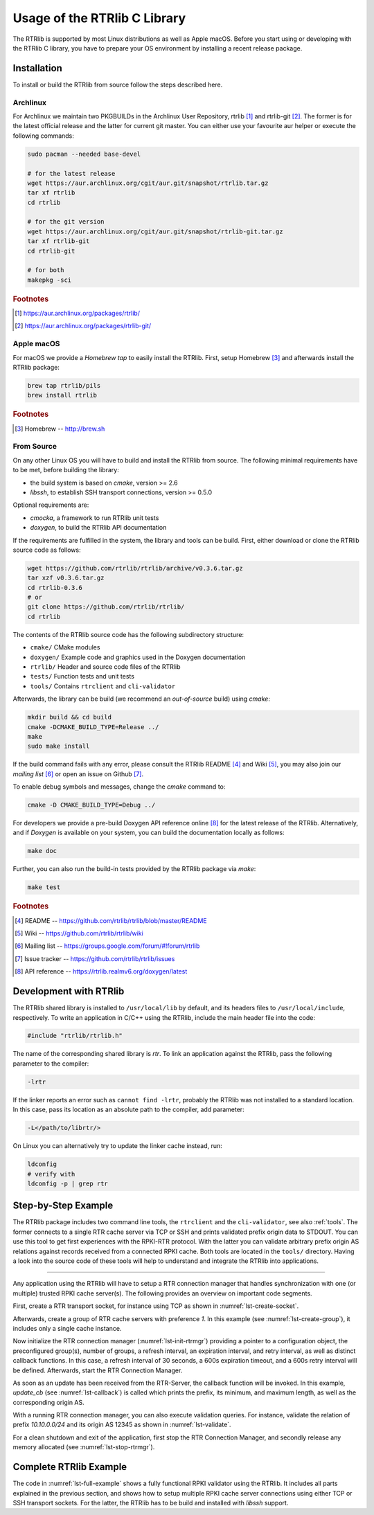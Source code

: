 .. _usage:

*****************************
Usage of the RTRlib C Library
*****************************

The RTRlib is supported by most Linux distributions as well as Apple macOS.
Before you start using or developing with the RTRlib C library, you have to
prepare your OS environment by installing a recent release package.


.. _install:

Installation
============

To install or build the RTRlib from source follow the steps described here.


Archlinux
---------

For Archlinux we maintain two PKGBUILDs in the Archlinux User Repository,
rtrlib [#rtrlib]_ and rtrlib-git [#rtrlibgit]_.
The former is for the latest official release and the latter for current git master.
You can either use your favourite aur helper or execute the following commands:

.. code-block:: bash

    sudo pacman --needed base-devel

    # for the latest release
    wget https://aur.archlinux.org/cgit/aur.git/snapshot/rtrlib.tar.gz
    tar xf rtrlib
    cd rtrlib

    # for the git version
    wget https://aur.archlinux.org/cgit/aur.git/snapshot/rtrlib-git.tar.gz
    tar xf rtrlib-git
    cd rtrlib-git

    # for both
    makepkg -sci


.. rubric:: Footnotes

.. [#rtrlib] https://aur.archlinux.org/packages/rtrlib/
.. [#rtrlibgit] https://aur.archlinux.org/packages/rtrlib-git/


Apple macOS
-----------

For macOS we provide a *Homebrew tap* to easily install the RTRlib.
First, setup Homebrew [#homebrew]_ and afterwards install the RTRlib package:

.. code-block:: bash

    brew tap rtrlib/pils
    brew install rtrlib

.. rubric:: Footnotes

.. [#homebrew]  Homebrew -- http://brew.sh

From Source
-----------

On any other Linux OS you will have to build and install the RTRlib from source.
The following minimal requirements have to be met, before building the library:

- the build system is based on `cmake`, version >= 2.6
- `libssh`, to establish SSH transport connections, version >= 0.5.0

Optional requirements are:

- `cmocka`, a framework to run RTRlib unit tests
- `doxygen`, to build the RTRlib API documentation

If the requirements are fulfilled in the system, the library and tools can be build.
First, either download or clone the RTRlib source code as follows:

.. code-block:: bash

    wget https://github.com/rtrlib/rtrlib/archive/v0.3.6.tar.gz
    tar xzf v0.3.6.tar.gz
    cd rtrlib-0.3.6
    # or
    git clone https://github.com/rtrlib/rtrlib/
    cd rtrlib

The contents of the RTRlib source code has the following subdirectory structure:

- ``cmake/``      CMake modules
- ``doxygen/``    Example code and graphics used in the Doxygen documentation
- ``rtrlib/``     Header and source code files of the RTRlib
- ``tests/``      Function tests and unit tests
- ``tools/``      Contains ``rtrclient`` and ``cli-validator``

Afterwards, the library can be build (we recommend an `out-of-source` build)
using `cmake`:

.. code-block:: bash

    mkdir build && cd build
    cmake -DCMAKE_BUILD_TYPE=Release ../
    make
    sudo make install

If the build command fails with any error, please consult the RTRlib README [#readme]_
and Wiki [#wiki]_, you may also join our `mailing list` [#mailinglist]_ or open
an issue on Github [#issue]_.

To enable debug symbols and messages, change the `cmake` command to:

.. code-block:: bash

    cmake -D CMAKE_BUILD_TYPE=Debug ../


For developers we provide a pre-build Doxygen API reference online [#doxygen]_
for the latest release of the RTRlib. Alternatively, and if `Doxygen` is
available on your system, you can build the documentation locally as follows:

.. code-block:: bash

    make doc


Further, you can also run the build-in tests provided by the RTRlib package
via `make`:

.. code-block:: bash

    make test

.. rubric:: Footnotes

.. [#readme]        README -- https://github.com/rtrlib/rtrlib/blob/master/README
.. [#wiki]          Wiki -- https://github.com/rtrlib/rtrlib/wiki
.. [#mailinglist]   Mailing list -- https://groups.google.com/forum/#!forum/rtrlib
.. [#issue]         Issue tracker -- https://github.com/rtrlib/rtrlib/issues
.. [#doxygen]       API reference -- https://rtrlib.realmv6.org/doxygen/latest

.. _devel:

Development with RTRlib
=======================

The RTRlib shared library is installed to ``/usr/local/lib`` by default,
and its headers files to ``/usr/local/include``, respectively.
To write an application in C/C++ using the RTRlib, include the main header file
into the code:

.. code-block:: C

    #include "rtrlib/rtrlib.h"

The name of the corresponding shared library is `rtr`.
To link an application against the RTRlib, pass the following parameter to the
compiler:

.. code-block:: bash

    -lrtr

If the linker reports an error such as ``cannot find -lrtr``, probably the
RTRlib was not installed to a standard location.
In this case, pass its location as an absolute path to the compiler,
add parameter:

.. code-block:: bash

    -L</path/to/librtr/>

On Linux you can alternatively try to update the linker cache instead,
run:

.. code-block:: bash

    ldconfig
    # verify with
    ldconfig -p | grep rtr

.. _coding:

Step-by-Step Example
====================

The RTRlib package includes two command line tools, the ``rtrclient`` and
the ``cli-validator``, see also :ref:`tools`.
The former connects to a single RTR cache server via TCP or SSH and prints
validated prefix origin data to STDOUT. You can use this tool to get first
experiences with the RPKI-RTR protocol. With the latter you can validate
arbitrary prefix origin AS relations against records received from a connected
RPKI cache. Both tools are located in the ``tools/`` directory. Having a look
into the source code of these tools will help to understand and integrate the
RTRlib into applications.

----

Any application using the RTRlib will have to setup a RTR connection manager
that handles synchronization with one (or multiple) trusted RPKI cache server(s).
The following provides an overview on important code segments.

First, create a RTR transport socket, for instance using TCP as shown in
:numref:`lst-create-socket`.

.. code-block:: C
    :linenos:
    :caption: Create a RTR transport socket
    :name: lst-create-socket

    struct tr_socket tr_tcp;
    struct rtr_socket rtr_tcp;
    char tcp_host[] = "rpki-validator.realmv6.org";
    char tcp_port[] = "8282";

    struct tr_tcp_config tcp_config = {
        tcp_host,   // cache server host
        tcp_port,   // cache server port
        NULL        // source address, empty
    };

    tr_tcp_init(&tcp_config, &tr_tcp);
    rtr_tcp.tr_socket = &tr_tcp;


Afterwards, create a group of RTR cache servers with preference `1`.
In this example (see :numref:`lst-create-group`), it includes only a single
cache instance.

.. code-block:: C
    :linenos:
    :caption: Create a group of RTR caches
    :name: lst-create-group

    rtr_mgr_group groups[1];
    groups[0].sockets = malloc(sizeof(struct rtr_socket*));
    groups[0].sockets_len = 1;
    groups[0].sockets[0] = &rtr_tcp;
    groups[0].preference = 1;


Now initialize the RTR connection manager (:numref:`lst-init-rtrmgr`) providing
a pointer to a configuration object, the preconfigured group(s), number
of groups, a refresh interval, an expiration interval, and retry interval,
as well as distinct callback functions.
In this case, a refresh interval of 30 seconds, a 600s expiration timeout,
and a 600s retry interval will be defined.
Afterwards, start the RTR Connection Manager.

.. code-block:: C
    :linenos:
    :caption: Initialize the RTR connection manager.
    :name: lst-init-rtrmgr

    struct rtr_mgr_config *conf;
    int ret = rtr_mgr_init(&conf, groups, 1, 30, 600, 600,
                           pfx_update_fp, spki_update_fp, status_fp, NULL);

    rtr_mgr_start(conf);


As soon as an update has been received from the RTR-Server, the callback
function will be invoked. In this example, `update_cb` (see :numref:`lst-callback`)
is called which prints the prefix, its minimum, and maximum length, as well as
the corresponding origin AS.

.. code-block:: C
    :linenos:
    :caption: RTR connection manager update callback
    :name: lst-callback

    static void update_cb(struct pfx_table* p, const pfx_record rec, const bool added){
        char ip[INET6_ADDRSTRLEN];
        if(added)
            printf("+ ");
        else
            printf("- ");
        ip_addr_to_str(&(rec.prefix), ip, sizeof(ip));
        printf("%-18s %3u-%-3u %10u\n", ip, rec.min_len, rec.max_len, rec.asn);
    }

With a running RTR connection manager, you can also execute validation queries.
For instance, validate the relation of prefix `10.10.0.0/24` and its origin
AS 12345 as shown in :numref:`lst-validate`.

.. code-block:: C
    :linenos:
    :caption: Validate a prefix to origin AS relation
    :name: lst-validate

    struct lrtr_ip_addr pref;
    lrtr_ip_str_to_addr("10.10.0.0", &pref);
    enum pfxv_state result;
    const uint8_t mask = 24;
    rtr_mgr_validate(conf, 12345, &pref, mask, &result);

For a clean shutdown and exit of the application, first stop the RTR
Connection Manager, and secondly release any memory allocated
(see :numref:`lst-stop-rtrmgr`).

.. code-block:: C
    :linenos:
    :caption: RTR connection manager cleanup
    :name: lst-stop-rtrmgr

    rtr_mgr_stop(conf);
    rtr_mgr_free(conf);
    free(groups[0].sockets);


Complete RTRlib Example
=======================

The code in :numref:`lst-full-example` shows a fully functional RPKI validator
using the RTRlib. It includes all parts explained in the previous section, and
shows how to setup multiple RPKI cache server connections using either TCP or
SSH transport sockets. For the latter, the RTRlib has to be build and installed
with `libssh` support.

.. code-block:: C
    :linenos:
    :caption: A complete code example for the RTRlib
    :name: lst-full-example

    #include <stdio.h>
    #include <stdlib.h>
    #include "rtrlib/rtrlib.h"

    int main(){
        //create a SSH transport socket
        char ssh_host[]     = "123.231.123.221";
        char ssh_user[]     = "rpki_user";
        char ssh_hostkey[]  = "/etc/rpki-rtr/hostkey";
        char ssh_privkey[]  = "/etc/rpki-rtr/client.priv";
        struct tr_socket tr_ssh;
        struct tr_ssh_config config = {
            ssh_host,       //IP
            22,             //Port
            NULL,           //Source address
            ssh_user,
            ssh_hostkey,    //Server hostkey
            ssh_privkey,    //Private key
        };
        tr_ssh_init(&config, &tr_ssh);

        //create a TCP transport socket
        struct tr_socket tr_tcp;
        char tcp_host[] = "rpki-validator.realmv6.org";
        char tcp_port[] = "8282";

        struct tr_tcp_config tcp_config = {
            tcp_host, //IP
            tcp_port, //Port
            NULL      //Source address
        };
        tr_tcp_init(&tcp_config, &tr_tcp);

        //create 3 rtr_sockets and associate them with the transprort sockets
        struct rtr_socket rtr_ssh, rtr_tcp;
        rtr_ssh.tr_socket = &tr_ssh;
        rtr_tcp.tr_socket = &tr_tcp;

        //create a rtr_mgr_group array with 2 elements
        struct rtr_mgr_group groups[2];

        //The first group contains both TCP RTR sockets
        groups[0].sockets = malloc(sizeof(struct rtr_socket*));
        groups[0].sockets_len = 1;
        groups[0].sockets[0] = &rtr_tcp;
        groups[0].preference = 1;       //Preference value of this group

        //The seconds group contains only the SSH RTR socket
        groups[1].sockets = malloc(1 * sizeof(struct rtr_socket*));
        groups[1].sockets_len = 1;
        groups[1].sockets[0] = &rtr_ssh;
        groups[1].preference = 2;

        //create a rtr_mgr_config struct that stores the group
        struct rtr_mgr_config *conf;

        //initialize all rtr_sockets in the server pool with the same settings
        int ret = rtr_mgr_init(&conf, groups, 2, 30, 600, 600, NULL, NULL, NULL, NULL);

        //start the connection manager
        rtr_mgr_start(conf);

        //wait till at least one rtr_mgr_group is fully synchronized with the server
        while(!rtr_mgr_conf_in_sync(conf)) {
            sleep(1);
        }

        //validate the BGP-Route 10.10.0.0/24, origin ASN: 12345
        struct lrtr_ip_addr pref;
        lrtr_ip_str_to_addr("10.10.0.0", &pref);
        enum pfxv_state result;
        const uint8_t mask = 24;
        rtr_mgr_validate(conf, 12345, &pref, mask, &result);

        //output the result of the prefix validation above
        //to showcase the returned states.
        char buffer[INET_ADDRSTRLEN];
        lrtr_ip_addr_to_str(&pref, buffer, sizeof(buffer));

        printf("RESULT: The prefix %s/%i ", buffer, mask);
        switch(result) {
            case BGP_PFXV_STATE_VALID:
                printf("is valid.\n");
                break;
            case BGP_PFXV_STATE_INVALID:
                printf("is invalid.\n");
                break;
            case BGP_PFXV_STATE_NOT_FOUND:
                printf("was not found.\n");
                break;
            default:
                break;
        }

        // cleanup before exit
        rtr_mgr_stop(conf);
        rtr_mgr_free(conf);
        free(groups[0].sockets);
        free(groups[1].sockets);
    }
